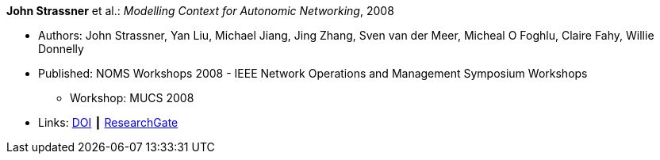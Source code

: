 *John Strassner* et al.: _Modelling Context for Autonomic Networking_, 2008

* Authors: John Strassner, Yan Liu, Michael Jiang, Jing Zhang, Sven van der Meer, Micheal O Foghlu, Claire Fahy, Willie Donnelly
* Published: NOMS Workshops 2008 - IEEE Network Operations and Management Symposium Workshops
  ** Workshop: MUCS 2008
* Links:
    link:https://doi.org/10.1109/NOMSW.2007.47[DOI] ┃
    link:https://www.researchgate.net/publication/4334351_Modelling_Context_for_Autonomic_Networking[ResearchGate]
ifdef::local[]
* Local links:
    link:/library/inproceedings/2000/strassner-noms-2008.pdf[PDF]
endif::[]

